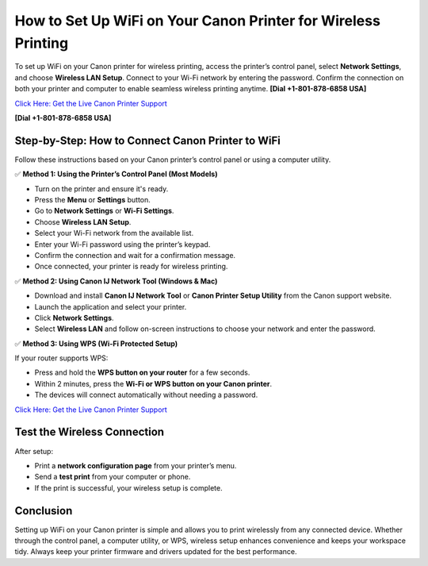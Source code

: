 How to Set Up WiFi on Your Canon Printer for Wireless Printing
==============================================================

To set up WiFi on your Canon printer for wireless printing, access the printer’s control panel, select **Network Settings**, and choose **Wireless LAN Setup**. Connect to your Wi-Fi network by entering the password. Confirm the connection on both your printer and computer to enable seamless wireless printing anytime. **[Dial +1-801-878-6858 USA]**

`Click Here: Get the Live Canon Printer Support <https://jivo.chat/KlZSRejpBm>`_

**[Dial +1-801-878-6858 USA]**

Step-by-Step: How to Connect Canon Printer to WiFi
--------------------------------------------------

Follow these instructions based on your Canon printer’s control panel or using a computer utility.

✅ **Method 1: Using the Printer’s Control Panel (Most Models)**

- Turn on the printer and ensure it's ready.
- Press the **Menu** or **Settings** button.
- Go to **Network Settings** or **Wi-Fi Settings**.
- Choose **Wireless LAN Setup**.
- Select your Wi-Fi network from the available list.
- Enter your Wi-Fi password using the printer’s keypad.
- Confirm the connection and wait for a confirmation message.
- Once connected, your printer is ready for wireless printing.

✅ **Method 2: Using Canon IJ Network Tool (Windows & Mac)**

- Download and install **Canon IJ Network Tool** or **Canon Printer Setup Utility** from the Canon support website.
- Launch the application and select your printer.
- Click **Network Settings**.
- Select **Wireless LAN** and follow on-screen instructions to choose your network and enter the password.

✅ **Method 3: Using WPS (Wi-Fi Protected Setup)**

If your router supports WPS:

- Press and hold the **WPS button on your router** for a few seconds.
- Within 2 minutes, press the **Wi-Fi or WPS button on your Canon printer**.
- The devices will connect automatically without needing a password.

`Click Here: Get the Live Canon Printer Support <https://jivo.chat/KlZSRejpBm>`_

Test the Wireless Connection
----------------------------

After setup:

- Print a **network configuration page** from your printer’s menu.
- Send a **test print** from your computer or phone.
- If the print is successful, your wireless setup is complete.

Conclusion
----------

Setting up WiFi on your Canon printer is simple and allows you to print wirelessly from any connected device. Whether through the control panel, a computer utility, or WPS, wireless setup enhances convenience and keeps your workspace tidy. Always keep your printer firmware and drivers updated for the best performance.
